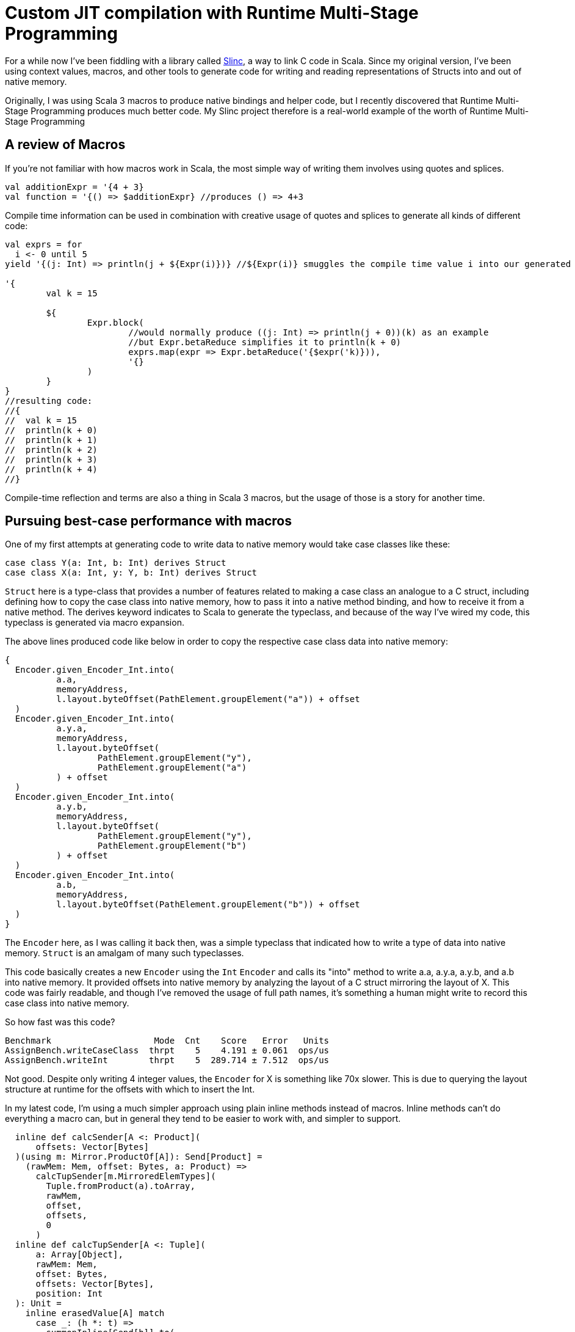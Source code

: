 # Custom JIT compilation with Runtime Multi-Stage Programming

For a while now I've been fiddling with a library called https://github.com/markehammons/slinc[Slinc], a way to link C code in Scala. Since my original version, I've been using context values, macros, and other tools to generate code for writing and reading representations of Structs into and out of native memory.

Originally, I was using Scala 3 macros to produce native bindings and helper code, but I recently discovered that Runtime Multi-Stage Programming produces much better code. My Slinc project therefore is a real-world example of the worth of Runtime Multi-Stage Programming

## A review of Macros

If you're not familiar with how macros work in Scala, the most simple way of writing them involves using quotes and splices.

```scala
val additionExpr = '{4 + 3}
val function = '{() => $additionExpr} //produces () => 4+3
```

Compile time information can be used in combination with creative usage of quotes and splices to generate all kinds of different code:

```scala
val exprs = for 
  i <- 0 until 5
yield '{(j: Int) => println(j + ${Expr(i)})} //${Expr(i)} smuggles the compile time value i into our generated code

'{
	val k = 15
	
	${
		Expr.block(
			//would normally produce ((j: Int) => println(j + 0))(k) as an example
			//but Expr.betaReduce simplifies it to println(k + 0)
			exprs.map(expr => Expr.betaReduce('{$expr('k)})),
			'{}
		)
	}
}
//resulting code:
//{
//  val k = 15
//  println(k + 0)
//  println(k + 1)
//  println(k + 2)
//  println(k + 3)
//  println(k + 4)
//}
```

Compile-time reflection and terms are also a thing in Scala 3 macros, but the usage of those is a story for another time.

## Pursuing best-case performance with macros

One of my first attempts at generating code to write data to native memory would take case classes like these:

```scala
case class Y(a: Int, b: Int) derives Struct
case class X(a: Int, y: Y, b: Int) derives Struct
```

`Struct` here is a type-class that provides a number of features related to making a case class an analogue to a C struct, including defining how to copy the case class into native memory, how to pass it into a native method binding, and how to receive it from a native method. The derives keyword indicates to Scala to generate the typeclass, and because of the way I've wired my code, this typeclass is generated via macro expansion.

The above lines produced code like below in order to copy the respective case class data into native memory:

```scala
{
  Encoder.given_Encoder_Int.into(
	  a.a,
	  memoryAddress,
	  l.layout.byteOffset(PathElement.groupElement("a")) + offset
  )
  Encoder.given_Encoder_Int.into(
	  a.y.a,
	  memoryAddress,
	  l.layout.byteOffset(
		  PathElement.groupElement("y"),
		  PathElement.groupElement("a")
	  ) + offset
  )
  Encoder.given_Encoder_Int.into(
	  a.y.b,
	  memoryAddress,
	  l.layout.byteOffset(
		  PathElement.groupElement("y"),
		  PathElement.groupElement("b")
	  ) + offset
  )
  Encoder.given_Encoder_Int.into(
	  a.b,
	  memoryAddress,
	  l.layout.byteOffset(PathElement.groupElement("b")) + offset
  )
}
```
The `Encoder` here, as I was calling it back then, was a simple typeclass that indicated how to write a type of data into native memory. `Struct` is an amalgam of many such typeclasses.

This code basically creates a new `Encoder` using the `Int` `Encoder` and calls its "into" method to write a.a, a.y.a, a.y.b, and a.b into native memory. It provided offsets into native memory by analyzing the layout of a C struct mirroring the layout of X. This code was fairly readable, and though I've removed the usage of full path names, it's something a human might write to record this case class into native memory.

So how fast was this code?

```
Benchmark                    Mode  Cnt    Score   Error   Units
AssignBench.writeCaseClass  thrpt    5    4.191 ± 0.061  ops/us
AssignBench.writeInt        thrpt    5  289.714 ± 7.512  ops/us
```

Not good. Despite only writing 4 integer values, the `Encoder` for X is something like 70x slower. This is due to querying the layout structure at runtime for the offsets with which to insert the Int.

In my latest code, I'm using a much simpler approach using plain inline methods instead of macros. Inline methods can't do everything a macro can, but in general they tend to be easier to work with, and simpler to support.

```scala
  inline def calcSender[A <: Product](
      offsets: Vector[Bytes]
  )(using m: Mirror.ProductOf[A]): Send[Product] =
    (rawMem: Mem, offset: Bytes, a: Product) =>
      calcTupSender[m.MirroredElemTypes](
        Tuple.fromProduct(a).toArray,
        rawMem,
        offset,
        offsets,
        0
      )
  inline def calcTupSender[A <: Tuple](
      a: Array[Object],
      rawMem: Mem,
      offset: Bytes,
      offsets: Vector[Bytes],
      position: Int
  ): Unit =
    inline erasedValue[A] match
      case _: (h *: t) =>
        summonInline[Send[h]].to(
          rawMem,
          offsets(position) + offset,
          a(position).asInstanceOf[h]
        )
        calcTupSender[t](a, rawMem, offset, offsets, position + 1)
      case _: EmptyTuple => ()
```

Here, `Send` is my modern equivalent to `Encoder`. I decided that I wasn't actually producing native data, but putting data that was on the jvm into the native space, `Send` is a much better term for the operation. The above code has two parts, the main inline method that takes the Struct representation and offsets for the data placement, and renders a Tuple representation from it, and a recursive inline method that summons the "Send" instance for each element of the tuple, and writes the data to the appropriate place in native memory. For X, these inlines produce the following code:

```scala
//generated code for: X
{
  val a$proxy1: Array[Object] = 
    {
      val Tuple_this: Tuple = Tuple.fromProduct(a)
      Tuples.toArray(Tuple_this):Array[Object]
    }
  {
    fr.hammons.sffi.given_Send_Int.to(rawMem, 
      Bytes.+(this.layout.offsets.apply(0))(offset)
    , a$proxy1.apply(0).asInstanceOf[Int])
    {
      AssignBenches.this.Y.derived$Struct.to(rawMem, 
        fr.hammons.sffi.Bytes.+(this.layout.offsets.apply(1))(offset)
      , a$proxy1.apply(1).asInstanceOf[AssignBenches.this.Y])
      {
        fr.hammons.sffi.given_Send_Int.to(rawMem, 
          fr.hammons.sffi.Bytes.+(this.layout.offsets.apply(2))(offset)
        , a$proxy1.apply(2).asInstanceOf[Int])
        ():Unit
      }:Unit
    }:Unit
  }:Unit
}
//generated code for: Y
{
  val a$proxy3: Array[Object] = 
    {
      val Tuple_this: Tuple = Tuple.fromProduct(a)
      runtime.Tuples.toArray(Tuple_this):Array[Object]
    }
  {
    fr.hammons.sffi.given_Send_Int.to(rawMem, 
      fr.hammons.sffi.Bytes.+(this.layout.offsets.apply(0))(offset)
    , a$proxy3.apply(0).asInstanceOf[Int])
    {
      fr.hammons.sffi.given_Send_Int.to(rawMem, 
        fr.hammons.sffi.Bytes.+(this.layout.offsets.apply(1))(offset)
      , a$proxy3.apply(1).asInstanceOf[Int])
      ():Unit
    }:Unit
  }:Unit
}
```

I haven't removed the full names from this code-snippet, but I think they are clear enough. This code is much easier to generate than the original macro code did (you don't want to see that code, trust me). But how fast does it run?

```
AssignBenches.assignCaseClass2       thrpt    5    21.146 ±  0.790  ops/us
AssignBenches.assignInt2             thrpt    5   586.971 ± 54.264  ops/us
AssignBenches.assignCaseClass2          ss       5289.117            us/op
AssignBenches.assignInt2                ss       4339.710            us/op
```

So the new code is around 5x faster than before, but the write speed for Int has doubled, so this is more of a 2.5x speedup comparatively. Still, 27x slower than writing an Int is not a good situation, considering a theoretical best should be around 4x slower for this data structure. Can we do better?

Some of my prototypes using other forms of inline methods and macros got up to 50ops/us, but is it possible to go faster? Well, not really at compile time. One of the reasons writing Int has been so fast is that we know it's size at compile time, and knowing where to write it is relatively simple. On the other hand, knowing where to write the elements of X is really very platform specific. Alignment, and how data for structs is padded depends on the host platform. X itself might be a simple case, but we want a general purpose way to write the data for any Struct, and we don't want to encode alignment and padding rules at compile time that may not apply at runtime.

## Enter Runtime Multi-stage Programming

Runtime multi-stage programming in Scala 3 works a lot like macros. The big difference is that it's more limited with regards to what code it can produce, and it can include runtime data inside of code it generates.

Let me repeat that last part one more time: it can include runtime data inside of code it generates. To put it simply, the slowness of our Send implementations were related to the fact that they were reliant on data that was only available at runtime. To write the Send instance perfectly for a case class, we would have to know what platform it would run on in advance, and it would only be available for that platform. Using runtime multi-stage programming, we can avoid this limitation by embedding parsed runtime information into the code we want to generate, allowing us to write something much closer to the perfect implementation for any platform. If this promise sounds a lot like the promises that just-in-time compilation were supposed to bring, you're not far off the mark. The code generation of runtime multi-stage programming lets us write something like our own just-in-time compilation. But enough prattling, lets see the implementation:

```scala
  private def sendGenHelper(
      layout: DataLayout,
      rawMem: Expr[Mem],
      offset: Expr[Bytes],
      value: Expr[Any]
  )(using Quotes): Expr[Unit] =
    layout match
      case IntLayout(_, _) =>
        '{ $rawMem.write($value.asInstanceOf[Int], $offset) }
      case StructLayout(_, _, children) =>
        val fns = children.zipWithIndex.map {
          case (StructMember(childLayout, _, subOffset), idx) =>
            sendGenHelper(
              childLayout,
              rawMem,
              '{ $offset + ${ Expr(subOffset) } },
              '{ $value.asInstanceOf[Product].productElement(${ Expr(idx) }) }
            )
        }.toList
        Expr.block(fns, '{})

  def sendStaged(layout: DataLayout)(using Quotes): Expr[Send[Product]] =
    '{ (mem: Mem, offset: Bytes, a: Product) =>
      ${
        sendGenHelper(layout, 'mem, 'offset, 'a)
      }
    }
```

So, if this code reminds you of the quotes and splices examples I showed you before, it should. Runtime multi-stage programming uses the same quotes and splices as a normal macro, but there are some limitations. You cannot use generic types in the code, because it's not supported. Therefore, to write a generic "Send" generator with runtime multi-stage programming, we have to use the "Product" type instead of something like A. Let's go over what this code does. The "sendStaged" is what is used to generate the code, and it takes a DataLayout (which describes the native memory layout we want to write to). It then hands off the work to the "sendGenHelper" method, that matches on the DataLayout. Right now we only have support for Int and StructLayouts, but adding more is trivial. The IntLayout case produces a quote that splices in the offset passed into sendGenHelper, and passes the value sent into sendGenHelper as an Int (since it's an Any... No generics can sometimes suck). The write method on rawMem is overloaded to handle int, float, byte, etc. In the StructLayout case, the children are extracted from the layout. The layout of each structmember, as well as its offset is then extracted. The layout is sent to a recursive call of sendGenHelper, and the offset is spliced into the expression of the original offset, as well as the element from the product being selected via "productElement(${Expr(idx)})". These are then fed into Expr.block to produce a block of write expressions.

What kind of code do these methods produce for X?

```scala
(mem: Mem, offset: Bytes, a: Product) => {
  mem.write(
    a.asInstanceOf[Product].productElement(0).asInstanceOf[Int], 
    offset + 0L
  )
  mem.write(
    a.asInstanceOf[Product].productElement(1)
	    .asInstanceOf[Product].productElement(0).asInstanceOf[Int], 
    offset + 4L + 0L
  )
  mem.write(
    a.asInstanceOf[Product].productElement(1)
	  	 .asInstanceOf[Product].productElement(1).asInstanceOf[Int],
    offset + 4L + 4L
  )
  mem.write(
    a.asInstanceOf[Product].productElement(2).asInstanceOf[Int],
    offset + 12L
  )
}
```

Almost completely perfect. Instead of having to access an array, or search through a data structure like MemoryLayout, the offsets are embedded right in the code, in a format that can easily be reduced and optimized by the JVM's JITC. This code is almost completely perfect, and would be what someone would perhaps write by hand if they knew in advance the target platform and how padding and byte alignment worked for C on it. And what's best is that this code will change as it needs to, depending on the host that runs it.

Before we decide we've achieved nirvana, we should benchmark how long it takes to write X with this...

```
Benchmark                             Mode  Cnt       Score       Error   Units
AssignBenches.assignCaseClass2       thrpt   25     301.874 ±     4.852  ops/us
AssignBenches.assignInt2             thrpt   25     593.422 ±    12.234  ops/us
AssignBenches.assignCaseClass2          ss    5  815860.330 ± 40784.477   us/op
AssignBenches.assignInt2                ss    5    4391.598 ±   279.541   us/op
```

The throughput of the code generated by runtime multi-stage programming is amazingly high. 148ops/microsecond would be good considering a single integer write can take place 593.4 times a microsecond. I surmise that the code is being optimized by the jit to write two of the ints at once at least, which is probably not done for the assignInt2 bench since each iteration is a single call of the int write method. In any case, this seems at first glance to be a wonderful result, but there's a reason I've been including single-shot benches so far...

Single shot mode in jmh can be useful to measure the cold-run time of code we're benching. For the int assignment, it takes 4391 microseconds to do the assignment cold. For the writer generated by runtime multi-stage programming, it takes 815860 microseconds!! Nearly a full second! The compile-time generated code didn't run much slower than the int writer when cold, so what's going on.

Well, runtime multi-stage programming involves embedding a Scala compiler in your code. And the Scala compiler is not well known for its speed, especially when running cold. In sampling mode with no warmup, the new code sees one sample that takes this long, with all other samples taking way less time. Likewise, the first run of the scala compiler we've embedded is this slow, speeding up to taking at max 50000 microseconds per compilation of a "Send" the complexity of X's.

This can be quite expensive. Adding a second of bootup (or random second long pause) to our program can be nasty, and in the worst case, each 20 compilations by this built in compiler can add an additional 1 second of pause time to a program. What can we do?

Well, we can do like any good JIT does! We have a slow and a fast version of our code!

```scala
      private lazy val sender: AtomicReference[Send[Product]] = 
        jit()
        AtomicReference(
          StructI.calcSender[A](layout.offsets)
        )

      def jit() = if useJit then
        given ExecutionContext = exec
        Future {
          val fn = run {
            val code = Send.sendStaged(layout)
            println(code.show)
            code
          }
          sender.lazySet(fn)
        }

      // jit()

      def to(mem: Mem, offset: Bytes, a: A): Unit =
        import scala.language.unsafeNulls
        sender.get().to(mem, offset, a)
```

When we first attempt to use "Send" for X, the method in use is the compile-time one that has 25ops/us speed. This one is slow, but doesn't take long to call when cold. In the meantime, if we've enabled JIT, we compile the way faster, staged version on a dedicated compiler thread, and swap out the implementation when its ready. With this setup, our benchmarks now look like:

```
Benchmark                             Mode  Cnt      Score      Error   Units
AssignBenches.assignCaseClass2       thrpt   25    261.051 ±    4.875  ops/us
AssignBenches.assignCaseClass2NoJIT  thrpt   25     21.213 ±    1.297  ops/us
AssignBenches.assignInt2             thrpt   25    587.855 ±   12.594  ops/us
AssignBenches.assignCaseClass2          ss    5  11494.275 ± 1899.774   us/op
AssignBenches.assignCaseClass2NoJIT     ss    5   5842.439 ±  572.122   us/op
AssignBenches.assignInt2                ss    5   4536.208 ±  314.503   us/op
```

Not quite as fast as before, but at the same time, not quite as slow on cold runs. This is a happy medium, with greatly improved performance, while still having decent cold-start performance.

A quick note: I tested this with GraalVM 22-17, because GraalVM is known to optimize the Scala compiler well. It didn't work well for this code though. Maybe the Graal compiler doesn't optimize panama's constructs as well as the default hotspot jitc?

In any case, I hope you found this article enlightening, and have come to see the worth of one of the most obscure Scala 3 features.

Happy Scala hacking!!
